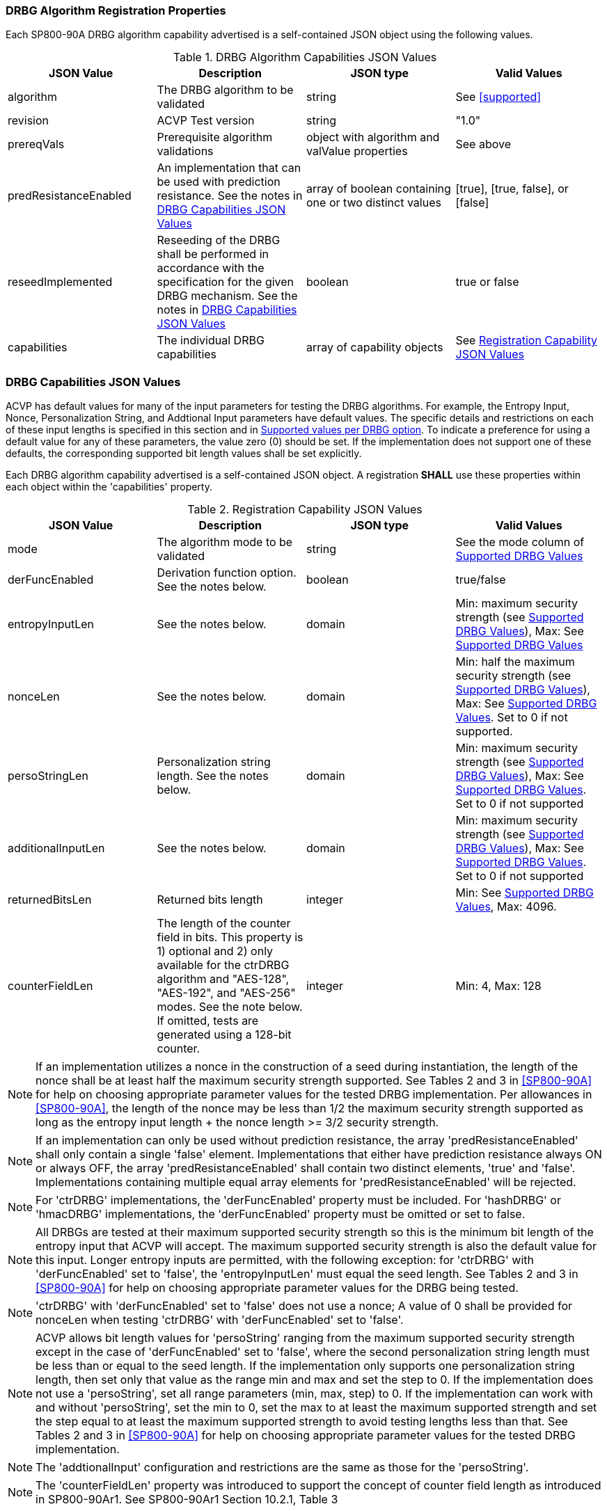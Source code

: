 
[#properties]
=== DRBG Algorithm Registration Properties

Each SP800-90A DRBG algorithm capability advertised is a self-contained JSON object using the following values.

[[caps-table]]
.DRBG Algorithm Capabilities JSON Values
|===
| JSON Value | Description | JSON type | Valid Values

| algorithm | The DRBG algorithm to be validated | string | See <<supported>>
| revision | ACVP Test version | string | "1.0"
| prereqVals | Prerequisite algorithm validations | object with algorithm and valValue properties | See above
| predResistanceEnabled | An implementation that can be used with prediction resistance. See the notes in <<caps_sec>> | array of boolean containing one or two distinct values | [true], [true, false], or [false]
| reseedImplemented | Reseeding of the DRBG shall be performed in accordance with the specification for the given DRBG mechanism. See the notes in <<caps_sec>> | boolean | true or false
| capabilities | The individual DRBG capabilities | array of capability objects	| See <<capabilities-table>>
|===

[#caps_sec]
=== DRBG Capabilities JSON Values

ACVP has default values for many of the input parameters for testing the DRBG algorithms. For example, the Entropy Input, Nonce, Personalization String, and Addtional Input parameters have default values. The specific details and restrictions on each of these input lengths is specified in this section and in <<value_req_per_option>>. To indicate a preference for using a default value for any of these parameters, the value zero (0) should be set. If the implementation does not support one of these defaults, the corresponding supported bit length values shall be set explicitly.

Each DRBG algorithm capability advertised is a self-contained JSON object. A registration *SHALL* use these properties within each object within the 'capabilities' property.

[[capabilities-table]]
.Registration Capability JSON Values
|===
| JSON Value| Description| JSON type| Valid Values

| mode | The algorithm mode to be validated | string | See the mode column of <<supported_values>>
| derFuncEnabled | Derivation function option. See the notes below. | boolean | true/false
| entropyInputLen | See the notes below. | domain | Min: maximum security strength (see <<supported_values>>), Max: See <<supported_values>>
| nonceLen | See the notes below. | domain | Min: half the maximum security strength (see <<supported_values>>), Max: See <<supported_values>>. Set to 0 if not supported.
| persoStringLen | Personalization string length. See the notes below. | domain | Min: maximum security strength (see <<supported_values>>), Max: See <<supported_values>>. Set to 0 if not supported
| additionalInputLen | See the notes below. | domain | Min: maximum security strength (see <<supported_values>>), Max: See <<supported_values>>. Set to 0 if not supported
| returnedBitsLen | Returned bits length | integer | Min: See <<supported_values>>, Max: 4096.
| counterFieldLen | The length of the counter field in bits. This property is 1) optional and 2) only available for the ctrDRBG algorithm and "AES-128", "AES-192", and "AES-256" modes. See the note below. If omitted, tests are generated using a 128-bit counter. | integer | Min: 4, Max: 128
|===

 
NOTE: If an implementation utilizes a nonce in the construction of a seed during instantiation, the length of the nonce shall be at least half the maximum security strength supported. See Tables 2 and 3 in <<SP800-90A>> for help on choosing appropriate parameter values for the tested DRBG implementation. Per allowances in <<SP800-90A>>, the length of the nonce may be less than 1/2 the maximum security strength supported as long as the entropy input length + the nonce length >= 3/2 security strength.

NOTE: If an implementation can only be used without prediction resistance, the array 'predResistanceEnabled' shall only contain a single 'false' element. Implementations that either have prediction resistance always ON or always OFF, the array 'predResistanceEnabled' shall contain two distinct elements, 'true' and 'false'. Implementations containing multiple equal array elements for 'predResistanceEnabled' will be rejected.

NOTE: For 'ctrDRBG' implementations, the 'derFuncEnabled' property must be included. For 'hashDRBG' or 'hmacDRBG' implementations, the 'derFuncEnabled' property must be omitted or set to false.

NOTE: All DRBGs are tested at their maximum supported security strength so this is the minimum bit length of the entropy input that ACVP will accept. The maximum supported security strength is also the default value for this input. Longer entropy inputs are permitted, with the following exception: for 'ctrDRBG' with 'derFuncEnabled' set to 'false', the 'entropyInputLen' must equal the seed length. See Tables 2 and 3 in <<SP800-90A>> for help on choosing appropriate parameter values for the DRBG being tested.

NOTE: 'ctrDRBG' with 'derFuncEnabled' set to 'false' does not use a nonce; A value of 0 shall be provided for nonceLen when testing 'ctrDRBG' with 'derFuncEnabled' set to 'false'.

NOTE: ACVP allows bit length values for 'persoString' ranging from the maximum supported security strength except in the case of 'derFuncEnabled' set to 'false', where the second personalization string length must be less than or equal to the seed length. If the implementation only supports one personalization string length, then set only that value as the range min and max and set the step to 0. If the implementation does not use a 'persoString', set all range parameters (min, max, step) to 0. If the implementation can work with and without 'persoString', set the min to 0, set the max to at least the maximum supported strength and set the step equal to at least the maximum supported strength to avoid testing lengths less than that. See Tables 2 and 3 in <<SP800-90A>> for help on choosing appropriate parameter values for the tested DRBG implementation.

NOTE: The 'addtionalInput' configuration and restrictions are the same as those for the 'persoString'.

NOTE: The 'counterFieldLen' property was introduced to support the concept of counter field length as introduced in SP800-90Ar1. See SP800-90Ar1 Section 10.2.1, Table 3

[[value_req_per_option]]
=== Supported values per DRBG option

DRBG minimum/maximum values for the properties listed in <<capabilities-table>> vary depending on the DRBG capabilities registered. The following table lists those values.

[[supported_values]]
.Supported DRBG Values
|===
| DRBG Algorithm | Mode | Derivation Function | Max Security Strength | Min Entropy Len | Max Entropy Len | Max PersoString | Max Addl String | Min Nonce Len (please see the note following this table) | Max Nonce Len | Min returnedBits Len

| ctrDRBG | "AES-128" | TRUE | 128 | 128 | 65536 | 65536 | 65536 | 64 | 65536 | 128
| ctrDRBG | "AES-192" | TRUE | 192 | 192 | 65536 | 65536 | 65536 | 96 | 65536 | 128
| ctrDRBG | "AES-256" | TRUE | 256 | 256 | 65536 | 65536 | 65536 | 128 | 65536 | 128
| ctrDRBG | "TDES" | TRUE | 112 | 112 | 65536 | 65536 | 65536 | 56 | 65536 | 64
| ctrDRBG | "AES-128" | FALSE | 128 | 256 | 256 | 256 | 256 | 0 | 0 | 128
| ctrDRBG | "AES-192" | FALSE | 192 | 320 | 320 | 320 | 320 | 0 | 0 | 128
| ctrDRBG | "AES-256" | FALSE | 256 | 384 | 384 | 384 | 384 | 0 | 0 | 128
| ctrDRBG | "TDES" | FALSE | 112 | 232 | 232 | 232 | 232 | 0 | 0 | 64
| hashDRBG | "SHA-1" | N/A | 128 | 128 | 65536 | 65536 | 65536 | 64 | 65536 | 160
| hashDRBG | "SHA2-224" | N/A | 192| 192 | 65536 | 65536 | 65536 | 96 | 65536 | 224
| hashDRBG | "SHA2-256" | N/A | 256| 256 | 65536 | 65536 | 65536 | 128 | 65536 | 256
| hashDRBG | "SHA2-384" | N/A | 256| 256 | 65536 | 65536 | 65536 | 128 | 65536 | 384
| hashDRBG | "SHA2-512" | N/A | 256| 256 | 65536 | 65536 | 65536 | 128 | 65536 | 512
| hashDRBG | "SHA2-512/224" | N/A | 192 | 192 | 65536 | 65536 | 65536 | 96 | 65536 | 224
| hashDRBG | "SHA2-512/256" | N/A | 256 | 256 | 65536 | 65536 | 65536 | 128 | 65536 | 256
| hashDRBG | "SHA3-224" | N/A | 192| 192 | 65536 | 65536 | 65536 | 96 | 65536 | 224
| hashDRBG | "SHA3-256" | N/A | 256| 256 | 65536 | 65536 | 65536 | 128 | 65536 | 256
| hashDRBG | "SHA3-384" | N/A | 256| 256 | 65536 | 65536 | 65536 | 128 | 65536 | 384
| hashDRBG | "SHA3-512" | N/A | 256| 256 | 65536 | 65536 | 65536 | 128 | 65536 | 512
| hmacDRBG | "SHA-1" | N/A | 128 | 128 | 65536 | 65536 | 65536 | 64 | 65536 | 160
| hmacDRBG | "SHA2-224" | N/A | 192 | 192 | 65536 | 65536 | 65536 | 96 | 65536 | 224
| hmacDRBG | "SHA2-256" | N/A | 256 | 256 | 65536 | 65536 | 65536 | 128 | 65536 | 256
| hmacDRBG | "SHA2-384" | N/A | 256 | 256 | 65536 | 65536 | 65536 | 128 | 65536 | 384
| hmacDRBG | "SHA2-512" | N/A | 256 | 256 | 65536 | 65536 | 65536 | 128 | 65536 | 512
| hmacDRBG | "SHA2-512/224" | N/A | 192 | 192 | 65536 | 65536 | 65536 | 96 | 65536 | 224
| hmacDRBG | "SHA2-512/256" | N/A | 256 | 256 | 65536 | 65536 | 65536 | 128 | 65536 | 256
| hmacDRBG | "SHA3-224" | N/A | 192 | 192 | 65536 | 65536 | 65536 | 96 | 65536 | 224
| hmacDRBG | "SHA3-256" | N/A | 256 | 256 | 65536 | 65536 | 65536 | 128 | 65536 | 256
| hmacDRBG | "SHA3-384" | N/A | 256 | 256 | 65536 | 65536 | 65536 | 128 | 65536 | 384
| hmacDRBG | "SHA3-512" | N/A | 256 | 256 | 65536 | 65536 | 65536 | 128 | 65536 | 512
|===

NOTE: If an implementation utilizes a nonce in the construction of a seed during instantiation, the length of the nonce shall be at least half the maximum security strength supported. The values listed in the Min Nonce Len column of <<supported_values>> are the maximum security strength / 2. Per allowances in <<SP800-90A>>, the length of a nonce may be less than 1/2 the maximum security strength supported as long as the entropy input length + the nonce length >= 3/2 security strength. If the entropy input length is >= 3/2 security strength the minimum nonce length will be 0.

NOTE: TDES is no longer supported and is end-of-life as of 1/1/2024; please refer to https://nvlpubs.nist.gov/nistpubs/SpecialPublications/NIST.SP.800-131Ar2.pdf for more information.

=== DRBG Registration Example

The following is an example registration.

[source, json]
----
{
  "algorithm": "ctrDRBG",
  "revision": "1.0",
  "predResistanceEnabled": [
    true,
    false
  ],
  "reseedImplemented": true,
  "capabilities": [
    {
      "mode": "TDES",
      "derFuncEnabled": true,
      "entropyInputLen": [
        232
      ],
      "nonceLen": [
        232
      ],
      "persoStringLen": [
        232
      ],
      "additionalInputLen": [
        232
      ],
      "returnedBitsLen": 512
    },
    {
      "mode": "AES-128",
      "derFuncEnabled": false,
      "entropyInputLen": [
        256
      ],
      "nonceLen": [
        256
      ],
      "persoStringLen": [
        256
      ],
      "additionalInputLen": [
        256
      ],
      "returnedBitsLen": 512,
      "counterFieldLen": 100
    }
  ]
}
----
